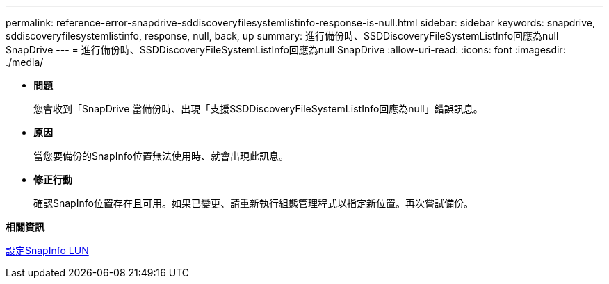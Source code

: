 ---
permalink: reference-error-snapdrive-sddiscoveryfilesystemlistinfo-response-is-null.html 
sidebar: sidebar 
keywords: snapdrive, sddiscoveryfilesystemlistinfo, response, null, back, up 
summary: 進行備份時、SSDDiscoveryFileSystemListInfo回應為null SnapDrive 
---
= 進行備份時、SSDDiscoveryFileSystemListInfo回應為null SnapDrive
:allow-uri-read: 
:icons: font
:imagesdir: ./media/


* *問題*
+
您會收到「SnapDrive 當備份時、出現「支援SSDDiscoveryFileSystemListInfo回應為null」錯誤訊息。

* *原因*
+
當您要備份的SnapInfo位置無法使用時、就會出現此訊息。

* *修正行動*
+
確認SnapInfo位置存在且可用。如果已變更、請重新執行組態管理程式以指定新位置。再次嘗試備份。



*相關資訊*

xref:task-set-up-a-snapinfo-lun.adoc[設定SnapInfo LUN]
